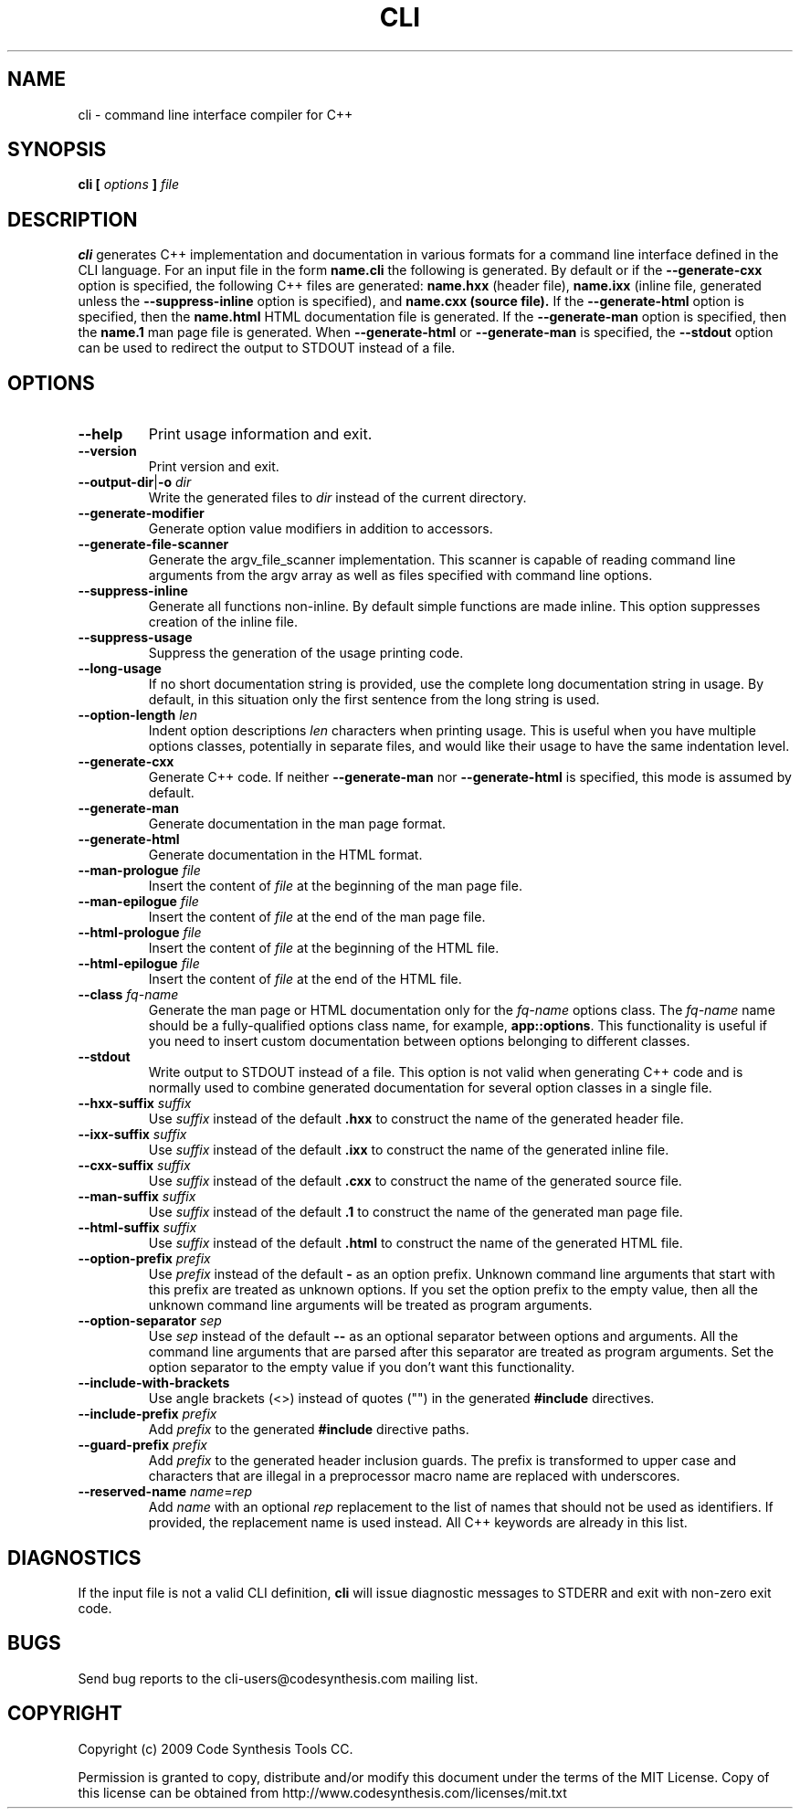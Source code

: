 .\" Process this file with
.\" groff -man -Tascii cli.1
.\"
.TH CLI 1 "October 2009" "CLI 1.0.0"
.SH NAME
cli \- command line interface compiler for C++
.\"
.\"
.\"
.\"--------------------------------------------------------------------
.SH SYNOPSIS
.\"--------------------------------------------------------------------
.B cli
.B [
.I options
.B ]
.I file
.\"
.\"
.\"
.\"--------------------------------------------------------------------
.SH DESCRIPTION
.\"--------------------------------------------------------------------
.B cli
generates C++ implementation and documentation in various formats for a
command line interface defined in the CLI language. For an input file in
the form
.B name.cli
the following is generated. By default or if the
.B --generate-cxx
option is specified, the following C++ files are generated:
.B name.hxx
(header file),
.B name.ixx
(inline file, generated unless the
.B --suppress-inline
option is specified), and
.B name.cxx (source file).
If the
.B --generate-html
option is specified, then the
.B name.html
HTML documentation file is generated. If the
.B --generate-man
option is specified, then the
.B name.1
man page file is generated. When
.B --generate-html
or
.B --generate-man
is specified, the
.B --stdout
option can be used to redirect the output to STDOUT instead of a file.
.\"
.\"
.\"
.\"--------------------------------------------------------------------
.SH OPTIONS
.\"--------------------------------------------------------------------
.\"
.\" The following documentation was generated by CLI, a command
.\" line interface compiler for C++.
.\"
.IP "\fB--help\fP"
Print usage information and exit\.

.IP "\fB--version\fP"
Print version and exit\.

.IP "\fB--output-dir\fP|\fB-o\fP \fIdir\fP"
Write the generated files to \fIdir\fP instead of the current directory\.

.IP "\fB--generate-modifier\fP"
Generate option value modifiers in addition to accessors\.

.IP "\fB--generate-file-scanner\fP"
Generate the argv_file_scanner implementation\. This scanner is capable of
reading command line arguments from the argv array as well as files
specified with command line options\.

.IP "\fB--suppress-inline\fP"
Generate all functions non-inline\. By default simple functions are made
inline\. This option suppresses creation of the inline file\.

.IP "\fB--suppress-usage\fP"
Suppress the generation of the usage printing code\.

.IP "\fB--long-usage\fP"
If no short documentation string is provided, use the complete long
documentation string in usage\. By default, in this situation only the first
sentence from the long string is used\.

.IP "\fB--option-length\fP \fIlen\fP"
Indent option descriptions \fIlen\fP characters when printing usage\. This
is useful when you have multiple options classes, potentially in separate
files, and would like their usage to have the same indentation level\.

.IP "\fB--generate-cxx\fP"
Generate C++ code\. If neither \fB--generate-man\fP nor
\fB--generate-html\fP is specified, this mode is assumed by default\.

.IP "\fB--generate-man\fP"
Generate documentation in the man page format\.

.IP "\fB--generate-html\fP"
Generate documentation in the HTML format\.

.IP "\fB--man-prologue\fP \fIfile\fP"
Insert the content of \fIfile\fP at the beginning of the man page file\.

.IP "\fB--man-epilogue\fP \fIfile\fP"
Insert the content of \fIfile\fP at the end of the man page file\.

.IP "\fB--html-prologue\fP \fIfile\fP"
Insert the content of \fIfile\fP at the beginning of the HTML file\.

.IP "\fB--html-epilogue\fP \fIfile\fP"
Insert the content of \fIfile\fP at the end of the HTML file\.

.IP "\fB--class\fP \fIfq-name\fP"
Generate the man page or HTML documentation only for the \fIfq-name\fP
options class\. The \fIfq-name\fP name should be a fully-qualified options
class name, for example, \fBapp::options\fP\. This functionality is useful
if you need to insert custom documentation between options belonging to
different classes\.

.IP "\fB--stdout\fP"
Write output to STDOUT instead of a file\. This option is not valid when
generating C++ code and is normally used to combine generated documentation
for several option classes in a single file\.

.IP "\fB--hxx-suffix\fP \fIsuffix\fP"
Use \fIsuffix\fP instead of the default \fB\.hxx\fP to construct the name of
the generated header file\.

.IP "\fB--ixx-suffix\fP \fIsuffix\fP"
Use \fIsuffix\fP instead of the default \fB\.ixx\fP to construct the name of
the generated inline file\.

.IP "\fB--cxx-suffix\fP \fIsuffix\fP"
Use \fIsuffix\fP instead of the default \fB\.cxx\fP to construct the name of
the generated source file\.

.IP "\fB--man-suffix\fP \fIsuffix\fP"
Use \fIsuffix\fP instead of the default \fB\.1\fP to construct the name of
the generated man page file\.

.IP "\fB--html-suffix\fP \fIsuffix\fP"
Use \fIsuffix\fP instead of the default \fB\.html\fP to construct the name
of the generated HTML file\.

.IP "\fB--option-prefix\fP \fIprefix\fP"
Use \fIprefix\fP instead of the default \fB-\fP as an option prefix\.
Unknown command line arguments that start with this prefix are treated as
unknown options\. If you set the option prefix to the empty value, then all
the unknown command line arguments will be treated as program arguments\.

.IP "\fB--option-separator\fP \fIsep\fP"
Use \fIsep\fP instead of the default \fB--\fP as an optional separator
between options and arguments\. All the command line arguments that are
parsed after this separator are treated as program arguments\. Set the
option separator to the empty value if you don't want this functionality\.

.IP "\fB--include-with-brackets\fP"
Use angle brackets (<>) instead of quotes ("") in the generated
\fB#include\fP directives\.

.IP "\fB--include-prefix\fP \fIprefix\fP"
Add \fIprefix\fP to the generated \fB#include\fP directive paths\.

.IP "\fB--guard-prefix\fP \fIprefix\fP"
Add \fIprefix\fP to the generated header inclusion guards\. The prefix is
transformed to upper case and characters that are illegal in a preprocessor
macro name are replaced with underscores\.

.IP "\fB--reserved-name\fP \fIname\fP=\fIrep\fP"
Add \fIname\fP with an optional \fIrep\fP replacement to the list of names
that should not be used as identifiers\. If provided, the replacement name
is used instead\. All C++ keywords are already in this list\.

.\"
.\" DIAGNOSTICS
.\"
.SH DIAGNOSTICS
If the input file is not a valid CLI definition,
.B cli
will issue diagnostic messages to STDERR and exit with non-zero exit code.
.\"
.\" BUGS
.\"
.SH BUGS
Send bug reports to the cli-users@codesynthesis.com mailing list.
.\"
.\" COPYRIGHT
.\"
.SH COPYRIGHT
Copyright (c) 2009 Code Synthesis Tools CC.

Permission is granted to copy, distribute and/or modify this document under
the terms of the MIT License. Copy of this license can be obtained from
http://www.codesynthesis.com/licenses/mit.txt
